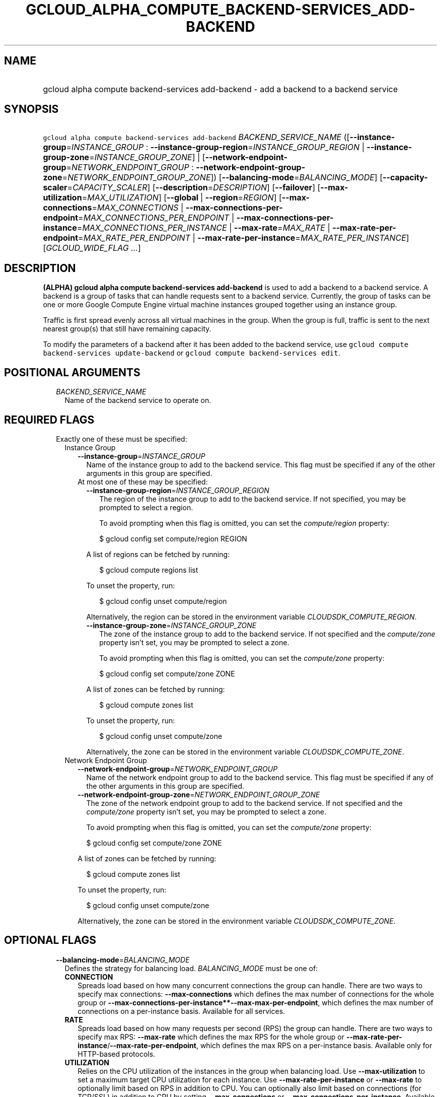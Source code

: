 
.TH "GCLOUD_ALPHA_COMPUTE_BACKEND\-SERVICES_ADD\-BACKEND" 1



.SH "NAME"
.HP
gcloud alpha compute backend\-services add\-backend \- add a backend to a backend service



.SH "SYNOPSIS"
.HP
\f5gcloud alpha compute backend\-services add\-backend\fR \fIBACKEND_SERVICE_NAME\fR ([\fB\-\-instance\-group\fR=\fIINSTANCE_GROUP\fR\ :\ \fB\-\-instance\-group\-region\fR=\fIINSTANCE_GROUP_REGION\fR\ |\ \fB\-\-instance\-group\-zone\fR=\fIINSTANCE_GROUP_ZONE\fR]\ |\ [\fB\-\-network\-endpoint\-group\fR=\fINETWORK_ENDPOINT_GROUP\fR\ :\ \fB\-\-network\-endpoint\-group\-zone\fR=\fINETWORK_ENDPOINT_GROUP_ZONE\fR]) [\fB\-\-balancing\-mode\fR=\fIBALANCING_MODE\fR] [\fB\-\-capacity\-scaler\fR=\fICAPACITY_SCALER\fR] [\fB\-\-description\fR=\fIDESCRIPTION\fR] [\fB\-\-failover\fR] [\fB\-\-max\-utilization\fR=\fIMAX_UTILIZATION\fR] [\fB\-\-global\fR\ |\ \fB\-\-region\fR=\fIREGION\fR] [\fB\-\-max\-connections\fR=\fIMAX_CONNECTIONS\fR\ |\ \fB\-\-max\-connections\-per\-endpoint\fR=\fIMAX_CONNECTIONS_PER_ENDPOINT\fR\ |\ \fB\-\-max\-connections\-per\-instance\fR=\fIMAX_CONNECTIONS_PER_INSTANCE\fR\ |\ \fB\-\-max\-rate\fR=\fIMAX_RATE\fR\ |\ \fB\-\-max\-rate\-per\-endpoint\fR=\fIMAX_RATE_PER_ENDPOINT\fR\ |\ \fB\-\-max\-rate\-per\-instance\fR=\fIMAX_RATE_PER_INSTANCE\fR] [\fIGCLOUD_WIDE_FLAG\ ...\fR]



.SH "DESCRIPTION"

\fB(ALPHA)\fR \fBgcloud alpha compute backend\-services add\-backend\fR is used
to add a backend to a backend service. A backend is a group of tasks that can
handle requests sent to a backend service. Currently, the group of tasks can be
one or more Google Compute Engine virtual machine instances grouped together
using an instance group.

Traffic is first spread evenly across all virtual machines in the group. When
the group is full, traffic is sent to the next nearest group(s) that still have
remaining capacity.

To modify the parameters of a backend after it has been added to the backend
service, use \f5gcloud compute backend\-services update\-backend\fR or \f5gcloud
compute backend\-services edit\fR.



.SH "POSITIONAL ARGUMENTS"

.RS 2m
.TP 2m
\fIBACKEND_SERVICE_NAME\fR
Name of the backend service to operate on.


.RE
.sp

.SH "REQUIRED FLAGS"

.RS 2m
.TP 2m

Exactly one of these must be specified:

.RS 2m
.TP 2m

Instance Group

.RS 2m
.TP 2m
\fB\-\-instance\-group\fR=\fIINSTANCE_GROUP\fR
Name of the instance group to add to the backend service. This flag must be
specified if any of the other arguments in this group are specified.

.TP 2m

At most one of these may be specified:

.RS 2m
.TP 2m
\fB\-\-instance\-group\-region\fR=\fIINSTANCE_GROUP_REGION\fR
The region of the instance group to add to the backend service. If not
specified, you may be prompted to select a region.

To avoid prompting when this flag is omitted, you can set the
\f5\fIcompute/region\fR\fR property:

.RS 2m
$ gcloud config set compute/region REGION
.RE

A list of regions can be fetched by running:

.RS 2m
$ gcloud compute regions list
.RE

To unset the property, run:

.RS 2m
$ gcloud config unset compute/region
.RE

Alternatively, the region can be stored in the environment variable
\f5\fICLOUDSDK_COMPUTE_REGION\fR\fR.

.TP 2m
\fB\-\-instance\-group\-zone\fR=\fIINSTANCE_GROUP_ZONE\fR
The zone of the instance group to add to the backend service. If not specified
and the \f5\fIcompute/zone\fR\fR property isn't set, you may be prompted to
select a zone.

To avoid prompting when this flag is omitted, you can set the
\f5\fIcompute/zone\fR\fR property:

.RS 2m
$ gcloud config set compute/zone ZONE
.RE

A list of zones can be fetched by running:

.RS 2m
$ gcloud compute zones list
.RE

To unset the property, run:

.RS 2m
$ gcloud config unset compute/zone
.RE

Alternatively, the zone can be stored in the environment variable
\f5\fICLOUDSDK_COMPUTE_ZONE\fR\fR.

.RE
.RE
.sp
.TP 2m

Network Endpoint Group

.RS 2m
.TP 2m
\fB\-\-network\-endpoint\-group\fR=\fINETWORK_ENDPOINT_GROUP\fR
Name of the network endpoint group to add to the backend service. This flag must
be specified if any of the other arguments in this group are specified.

.TP 2m
\fB\-\-network\-endpoint\-group\-zone\fR=\fINETWORK_ENDPOINT_GROUP_ZONE\fR
The zone of the network endpoint group to add to the backend service. If not
specified and the \f5\fIcompute/zone\fR\fR property isn't set, you may be
prompted to select a zone.

To avoid prompting when this flag is omitted, you can set the
\f5\fIcompute/zone\fR\fR property:

.RS 2m
$ gcloud config set compute/zone ZONE
.RE

A list of zones can be fetched by running:

.RS 2m
$ gcloud compute zones list
.RE

To unset the property, run:

.RS 2m
$ gcloud config unset compute/zone
.RE

Alternatively, the zone can be stored in the environment variable
\f5\fICLOUDSDK_COMPUTE_ZONE\fR\fR.


.RE
.RE
.RE
.sp

.SH "OPTIONAL FLAGS"

.RS 2m
.TP 2m
\fB\-\-balancing\-mode\fR=\fIBALANCING_MODE\fR
Defines the strategy for balancing load. \fIBALANCING_MODE\fR must be one of:

.RS 2m
.TP 2m
\fBCONNECTION\fR
Spreads load based on how many concurrent connections the group can handle.
There are two ways to specify max connections: \fB\-\-max\-connections\fR which
defines the max number of connections for the whole group or
\fB\-\-max\-connections\-per\-instance**\-\-max\-max\-per\-endpoint\fR, which
defines the max number of connections on a per\-instance basis. Available for
all services.
.TP 2m
\fBRATE\fR
Spreads load based on how many requests per second (RPS) the group can handle.
There are two ways to specify max RPS: \fB\-\-max\-rate\fR which defines the max
RPS for the whole group or
\fB\-\-max\-rate\-per\-instance\fR/\fB\-\-max\-rate\-per\-endpoint\fR, which
defines the max RPS on a per\-instance basis. Available only for HTTP\-based
protocols.
.TP 2m
\fBUTILIZATION\fR
Relies on the CPU utilization of the instances in the group when balancing load.
Use \fB\-\-max\-utilization\fR to set a maximum target CPU utilization for each
instance. Use \fB\-\-max\-rate\-per\-instance\fR or \fB\-\-max\-rate\fR to
optionally limit based on RPS in addition to CPU. You can optionally also limit
based on connections (for TCP/SSL) in addition to CPU by setting
\fB\-\-max\-connections\fR or \fB\-\-max\-connections\-per\-instance\fR.
Available for all services without \fB\-\-load\-balancing\-scheme INTERNAL\fR.
This is incompatible with \-\-network\-endpoint\-group.


.RE
.sp
.TP 2m
\fB\-\-capacity\-scaler\fR=\fICAPACITY_SCALER\fR
A setting that applies to all balancing modes. This value is multiplied by the
balancing mode value to set the current max usage of the instance group.
Acceptable values are \f50.0\fR (0%) through \f51.0\fR (100%). Setting this
value to \f50.0\fR (0%) drains the backend service. Note that draining a backend
service only prevents new connections to instances in the group. All existing
connections are allowed to continue until they close by normal means.

.TP 2m
\fB\-\-description\fR=\fIDESCRIPTION\fR
An optional, textual description for the backend.

.TP 2m
\fB\-\-failover\fR
Designates whether this is a failover backend. More than one failover backend
can be configured for a given BackendService. Not compatible with the \-\-global
flag

.TP 2m
\fB\-\-max\-utilization\fR=\fIMAX_UTILIZATION\fR
The maximum average CPU utilization of the backend service. Acceptable values
are \f50.0\fR (0%) through \f51.0\fR (100%). This flag can only be provided when
the balancing mode is \fBUTILIZATION\fR.

.TP 2m

At most one of these may be specified:

.RS 2m
.TP 2m
\fB\-\-global\fR
If provided, it is assumed the backend service is global.

.TP 2m
\fB\-\-region\fR=\fIREGION\fR
The region of the backend service to operate on. Overrides the default
\fBcompute/region\fR property value for this command invocation.

.RE
.sp
.TP 2m

At most one of these may be specified:

.RS 2m
.TP 2m

At most one of these may be specified:

.RS 2m
.TP 2m
\fB\-\-max\-connections\fR=\fIMAX_CONNECTIONS\fR
Maximum concurrent connections that the group can handle. Valid only for TCP/SSL
connections.

.TP 2m
\fB\-\-max\-connections\-per\-endpoint\fR=\fIMAX_CONNECTIONS_PER_ENDPOINT\fR
Valid only for \f5\-\-network\-endpoint\-group\fR. The maximum number of
simultaneous connections that a single network endpoint can handle. This is used
to calculate the capacity of the group. Balancing mode must be set to CONNECTION
and one of \-\-max\-connections, \-\-max\-connections\-per\-instance, or
\-\-max\-connections\-per\-endpoint must be set.

.TP 2m
\fB\-\-max\-connections\-per\-instance\fR=\fIMAX_CONNECTIONS_PER_INSTANCE\fR
The maximum concurrent connections per instance. Valid only for TCP/SSL
connections.

.RE
.sp
.TP 2m

At most one of these may be specified:

.RS 2m
.TP 2m
\fB\-\-max\-rate\fR=\fIMAX_RATE\fR
Maximum number of requests per second that can be sent to the instance group.
Must not be used with Autoscaled Managed Instance Groups. \f5\-\-max\-rate\fR
and \f5\-\-max\-rate\-per\-instance\fR are mutually exclusive. However, one of
them can be set even if \f5\-\-balancing\-mode\fR is set to \f5UTILIZATION\fR.
If either \f5\-\-max\-rate\fR or \f5\-\-max\-rate\-per\-instance\fR is set and
\f5\-\-balancing\-mode\fR is set to \f5RATE\fR, then only that value is
considered when judging capacity. If either \f5\-\-max\-rate\fR or
\f5\-\-max\-rate\-per\-instance\fR is set and \f5\-\-balancing\-mode\fR is set
to \f5UTILIZATION\fR, then instances are judged to be at capacity when either
the \f5UTILIZATION\fR or \f5RATE\fR value is reached.

.TP 2m
\fB\-\-max\-rate\-per\-endpoint\fR=\fIMAX_RATE_PER_ENDPOINT\fR
Valid only for \f5\-\-network\-endpoint\-group\fR. This is used to calculate the
capacity of the group. Can be used in any balancing mode except
\f5UTILIZATION\fR. Maximum number of requests per second that can be sent to
each endpoint in the network endpoint group.

.TP 2m
\fB\-\-max\-rate\-per\-instance\fR=\fIMAX_RATE_PER_INSTANCE\fR
Maximum number of requests per second that can be sent to each instance in the
instance group. \f5\-\-max\-rate\fR and \f5\-\-max\-rate\-per\-instance\fR are
mutually exclusive. However, one of them can be set even if
\f5\-\-balancing\-mode\fR is set to \f5UTILIZATION\fR. If either
\f5\-\-max\-rate\fR or \f5\-\-max\-rate\-per\-instance\fR is set and
\f5\-\-balancing\-mode\fR is set to \f5RATE\fR, then only that value is
considered when judging capacity. If either \f5\-\-max\-rate\fR or
\f5\-\-max\-rate\-per\-instance\fR is set and \f5\-\-balancing\-mode\fR is set
to \f5UTILIZATION\fR, then instances are judged to be at capacity when either
the \f5UTILIZATION\fR or \f5RATE\fR value is reached.


.RE
.RE
.RE
.sp

.SH "GCLOUD WIDE FLAGS"

These flags are available to all commands: \-\-account, \-\-configuration,
\-\-flatten, \-\-format, \-\-help, \-\-log\-http, \-\-project, \-\-quiet,
\-\-trace\-token, \-\-user\-output\-enabled, \-\-verbosity. Run \fB$ gcloud
help\fR for details.



.SH "NOTES"

This command is currently in ALPHA and may change without notice. Usually, users
of ALPHA commands and flags need to apply for access, agree to applicable terms,
and have their projects whitelisted. Contact Google or sign up on a product's
page for ALPHA access. Product pages can be found at
https://cloud.google.com/products/. These variants are also available:

.RS 2m
$ gcloud compute backend\-services add\-backend
$ gcloud beta compute backend\-services add\-backend
.RE

